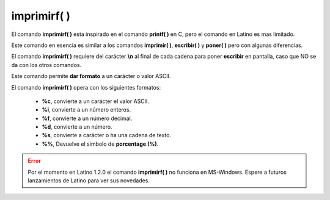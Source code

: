 .. _imprimirfLink:

.. meta::
   :description: Función base imprimirf() en Latino
   :keywords: manual, documentacion, latino, funciones, funcion base, imprimirf

=============
imprimirf( )
=============
El comando **imprimirf\( \)** esta inspirado en el comando **printf\( \)** en C, pero el comando en Latino es mas limitado.

Este comando en esencia es similar a los comandos **imprimir\( \)**, **escribir\( \)** y **poner\( \)** pero con algunas diferencias.

El comando **imprimirf\( \)** requiere del carácter **\\n** al final de cada cadena para poner **escribir** en pantalla, caso que NO se da con los otros comandos.

Este comando permite **dar formato** a un carácter o valor ASCII.

El comando **imprimirf\( \)** opera con los siguientes formatos:

  * **\%c**, convierte a un carácter el valor ASCII.
  * **\%i**, convierte a un número enteros.
  * **\%f**, convierte a un número decimal.
  * **\%d**, convierte a un número.
  * **\%s**, convierte a carácter o ha una cadena de texto.
  * **\%%**, Devuelve el simbolo de **porcentage (\%)**.

.. raw:: html

   <pre><code class="language-latino line-numbers">x = "hola"
   imprimirf("%c\n",x)                //Devolverá h
   imprimirf("%i\n",x)                //Devolverá 104
   imprimirf("%f\n",x)                //Devolverá 104.000000
   imprimirf("%d\n",x)                //Devolverá 104
   imprimirf("%s\n",x)                //Devolverá hola
   imprimirf("%%\n",x)                //Devolverá %
   imprimirf("%c\n",75)               //Devolverá K
   imprimirf("%c%c%c\n",75,76,77)     //Devolverá KLM</code></pre>

.. error:: Por el momento en Latino 1.2.0 el comando **imprimirf\( \)** no funciona en MS-Windows. Espere a futuros lanzamientos de Latino para ver sus novedades.
